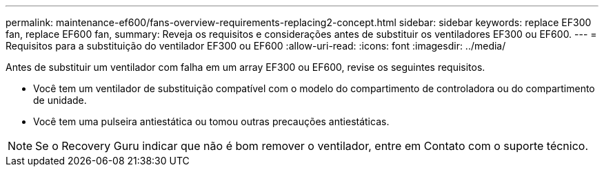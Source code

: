 ---
permalink: maintenance-ef600/fans-overview-requirements-replacing2-concept.html 
sidebar: sidebar 
keywords: replace EF300 fan, replace EF600 fan, 
summary: Reveja os requisitos e considerações antes de substituir os ventiladores EF300 ou EF600. 
---
= Requisitos para a substituição do ventilador EF300 ou EF600
:allow-uri-read: 
:icons: font
:imagesdir: ../media/


[role="lead"]
Antes de substituir um ventilador com falha em um array EF300 ou EF600, revise os seguintes requisitos.

* Você tem um ventilador de substituição compatível com o modelo do compartimento de controladora ou do compartimento de unidade.
* Você tem uma pulseira antiestática ou tomou outras precauções antiestáticas.



NOTE: Se o Recovery Guru indicar que não é bom remover o ventilador, entre em Contato com o suporte técnico.
